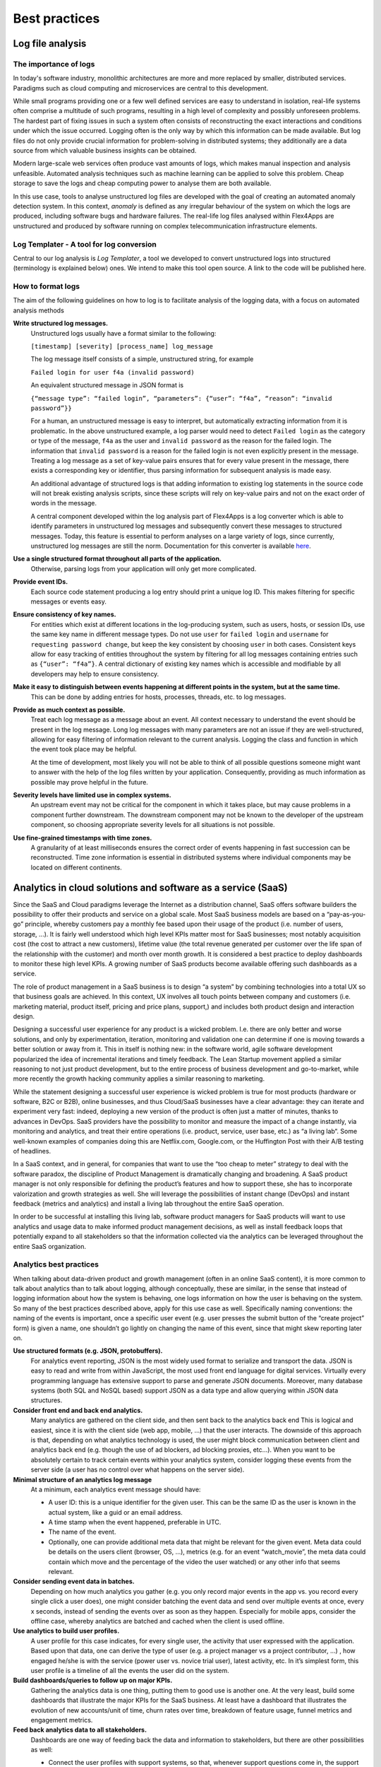 Best practices
##############

Log file analysis
=================

The importance of logs
----------------------

In today's software industry, monolithic architectures are more and more replaced by smaller, distributed services. Paradigms such as cloud computing and microservices are central to this development.

While small programs providing one or a few well defined services are easy to understand in isolation, real-life systems often comprise a multitude of such programs, resulting in a high level of complexity and possibly unforeseen problems. The hardest part of fixing issues in such a system often consists of reconstructing the exact interactions and conditions under which the issue occurred. Logging often is the only way by which this information can be made available. But log files do not only provide crucial information for problem-solving in distributed systems; they additionally are a data source from which valuable business insights can be obtained.

Modern large-scale web services often produce vast amounts of logs, which makes manual inspection and analysis unfeasible. Automated analysis techniques such as machine learning can be applied to solve this problem. Cheap storage to save the logs and cheap computing power to analyse them are both available.

In this use case, tools to analyse unstructured log files are developed with the goal of creating an automated anomaly detection system. In this context, *anomaly* is defined as any irregular behaviour of the system on which the logs are produced, including software bugs and hardware failures. The real-life log files analysed within Flex4Apps are unstructured and produced by software running on complex telecommunication infrastructure elements.

Log Templater - A tool for log conversion
-----------------------------------------
Central to our log analysis is *Log Templater*, a tool we developed to convert unstructured logs into structured (terminology is explained below) ones. We intend to make this tool open source. A link to the code will be published here.

How to format logs
------------------

The aim of the following guidelines on how to log is to facilitate analysis of the logging data, with a focus on automated analysis methods

**Write structured log messages.**
  Unstructured logs usually have a format similar to the following:

  ``[timestamp] [severity] [process_name] log_message``

  The log message itself consists of a simple, unstructured string, for example

  ``Failed login for user f4a (invalid password)``

  An equivalent structured message in JSON format is

  ``{“message type”: “failed login”, “parameters”: {“user”: “f4a”, “reason”: “invalid password”}}``

  For a human, an unstructured message is easy to interpret, but automatically extracting information from it is problematic. In the above unstructured example, a log parser would need to detect ``Failed login`` as the category or type of the message, ``f4a`` as the user and ``invalid password`` as the reason for the failed login. The information that ``invalid password`` is a reason for the failed login is not even explicitly present in the message. Treating a log message as a set of key-value pairs ensures that for every value present in the message, there exists a corresponding key or identifier, thus parsing information for subsequent analysis is made easy.

  An additional advantage of structured logs is that adding information to existing log statements in the source code will not break existing analysis scripts, since these scripts will rely on key-value pairs and not on the exact order of words in the message.

  A central component developed within the log analysis part of Flex4Apps is a log converter which is able to identify parameters in unstructured log messages and subsequently convert these messages to structured messages. Today, this feature is essential to perform analyses on a large variety of logs, since currently, unstructured log messages are still the norm. Documentation for this converter is available `here <https://github.com/Flex4Apps/flex4apps/blob/master/docs/chapter02_stateOfTheArt/LogAno_manual.pdf>`_.
  
**Use a single structured format throughout all parts of the application.**
  Otherwise, parsing logs from your application will only get more complicated.

**Provide event IDs.**
  Each source code statement producing a log entry should print a unique log ID. This makes filtering for specific messages or events easy.

**Ensure consistency of key names.**
  For entities which exist at different locations in the log-producing system, such as users, hosts, or session IDs, use the same key name in different message types. Do not use ``user`` for ``failed login`` and ``username`` for ``requesting password change``, but keep the key consistent by choosing ``user`` in both cases. Consistent keys allow for easy tracking of entities throughout the system by filtering for all log messages containing entries such as ``{“user”: “f4a”}``. A central dictionary of existing key names which is accessible and modifiable by all developers may help to ensure consistency.

**Make it easy to distinguish between events happening at different points in the system, but at the same time.**
  This can be done by adding entries for hosts, processes, threads, etc. to log messages.

**Provide as much context as possible.**
  Treat each log message as a message about an event. All context necessary to understand the event should be present in the log message. Long log messages with many parameters are not an issue if they are well-structured, allowing for easy filtering of information relevant to the current analysis. Logging the class and function in which the event took place may be helpful.

  At the time of development, most likely you will not be able to think of all possible questions someone might want to answer with the help of the log files written by your application. Consequently, providing as much information as possible may prove helpful in the future.

**Severity levels have limited use in complex systems.**
  An upstream event may not be critical for the component in which it takes place, but may cause problems in a component further downstream. The downstream component may not be known to the developer of the upstream component, so choosing appropriate severity levels for all situations is not possible.

**Use fine-grained timestamps with time zones.**
  A granularity of at least milliseconds ensures the correct order of events happening in fast succession can be reconstructed. Time zone information is essential in distributed systems where individual components may be located on different continents.

Analytics in cloud solutions and software as a service (SaaS)
=============================================================

Since the SaaS and Cloud paradigms leverage the Internet as a distribution channel, SaaS offers software builders the possibility to offer their products and service on a global scale. Most SaaS business models are based on a “pay-as-you-go” principle, whereby customers pay a monthly fee based upon their usage of the product (i.e. number of users, storage, ...). It is fairly well understood which high level KPIs matter most for SaaS businesses; most notably acquisition cost (the cost to attract a new customers), lifetime value (the total revenue generated per customer over the life span of the relationship with the customer) and month over month growth. It is considered a best practice to deploy dashboards to monitor these high level KPIs. A growing number of SaaS products become available offering such dashboards as a service. 

The role of product management in a SaaS business is to design “a system” by combining technologies into a total UX so that business goals are achieved. In this context, UX involves all touch points between company and customers (i.e. marketing material, product itself, pricing and price plans, support,) and includes both product design and interaction design. 

Designing a successful user experience for any product is a wicked problem. I.e. there are only better and worse solutions, and only by experimentation, iteration, monitoring and validation one can determine if one is moving towards a better solution or away from it. This in itself is nothing new: in the software world, agile software development popularized the idea of incremental iterations and timely feedback. The Lean Startup movement applied a similar reasoning to not just product development, but to the entire process of business development and go-to-market, while more recently the growth hacking community applies a similar reasoning to marketing. 

While the statement designing a successful user experience is wicked problem is true for most products (hardware or software, B2C or B2B), online businesses, and thus Cloud/SaaS businesses have a clear advantage: they can iterate and experiment very fast: indeed, deploying a new version of the product is often just a matter of minutes, thanks to advances in DevOps. SaaS providers have the possibility to monitor and measure the impact of a change instantly, via monitoring and analytics, and treat their entire operations (i.e. product, service, user base, etc.) as “a living lab“. Some well-known examples of companies doing this are Netflix.com, Google.com, or the Huffington Post with their A/B testing of headlines. 

In a SaaS context, and in general, for companies that want to use the “too cheap to meter” strategy to deal with the software paradox, the discipline of Product Management is dramatically changing and broadening. A SaaS product manager is not only responsible for defining the product’s features and how to support these, she has to incorporate valorization and growth strategies as well. She will leverage the possibilities of instant change (DevOps) and instant feedback (metrics and analytics) and install a living lab throughout the entire SaaS operation. 

In order to be successful at installing this living lab, software product managers for SaaS products will want to use analytics and usage data to make informed product management decisions, as well as install feedback loops that potentially expand to all stakeholders so that the information collected via the analytics can be leveraged throughout the entire SaaS organization.  

Analytics best practices
------------------------

When talking about data-driven product and growth management (often in an online SaaS content), it is more common to talk about analytics than to talk about logging, although conceptually, these are similar, in the sense that instead of logging information about how the system is behaving, one logs information on how the user is behaving on the system. So many of the best practices described above, apply for this use case as well. Specifically naming conventions: the naming of the events is important, once a specific user event (e.g. user presses the submit button of the “create project” form) is given a name, one shouldn’t go lightly on changing the name of this event, since that might skew reporting later on.  

**Use structured formats (e.g. JSON, protobuffers).**
  For analytics event reporting, JSON is the most widely used format to serialize and transport the data. JSON is easy to read and write from within JavaScript, the most used front end language for digital services. Virtually every programming language has extensive support to parse and generate JSON documents. Moreover, many database systems (both SQL and NoSQL based) support JSON as a data type and allow querying within JSON data structures. 

**Consider front end and back end analytics.**
  Many analytics are gathered on the client side, and then sent back to the analytics back end This is logical and easiest, since it is with the client side (web app, mobile, …) that the user interacts. The downside of this approach is that, depending on what analytics technology is used, the user might block communication between client and analytics back end (e.g. though the use of ad blockers, ad blocking proxies, etc…). When you want to be absolutely certain to track certain events within your analytics system, consider logging these events from the server side (a user has no control over what happens on the server side). 

**Minimal structure of an analytics log message**
  At a minimum, each analytics event message should have:
  
  - A user ID: this is a unique identifier for the given user. This can be the same ID as the user is known in the actual system, like a guid or an email address.
  - A time stamp when the event happened, preferable in UTC.  
  - The name of the event.  
  - Optionally, one can provide additional meta data that might be relevant for the given event. Meta data could be details on the users client (browser, OS, …), metrics (e.g. for an event “watch_movie”, the meta data could contain which move and the percentage of the video the user watched) or any other info that seems relevant. 

**Consider sending event data in batches.**
  Depending on how much analytics you gather (e.g. you only record major events in the app vs. you record every single click a user does), one might consider batching the event data and send over multiple events at once, every x seconds, instead of sending the events over as soon as they happen. Especially for mobile apps, consider the offline case, whereby analytics are batched and cached when the client is used offline. 

**Use analytics to build user profiles.**
  A user profile for this case indicates, for every single user, the activity that user expressed with the application. Based upon that data, one can derive the type of user (e.g. a project manager vs a project contributor, …) , how engaged he/she is with the service (power user vs. novice trial user), latest activity, etc. In it’s simplest form, this user profile is a timeline of all the events the user did on the system. 

**Build dashboards/queries to follow up on major KPIs.**
  Gathering the analytics data is one thing, putting them to good use is another one. At the very least, build some dashboards that illustrate the major KPIs for the SaaS business. At least have a dashboard that illustrates the evolution of new accounts/unit of time, churn rates over time, breakdown of feature usage, funnel metrics and engagement metrics. 

**Feed back analytics data to all stakeholders.**
  Dashboards are one way of feeding back the data and information to stakeholders, but there are other possibilities as well: 

  - Connect the user profiles with support systems, so that, whenever support questions come in, the support agent has the context of the given user (e.g. engagement level, the plan the user is one, …) at her fingertips and thus can give tailored support (microcare) 

  - Feed back the analytics (or parts thereof) to the end users: e.g. as reporting on how all users within an organization are using the SAAS. These can be in the form of reports, dashboards … 

  - Sales and account management: having a clear insight on the usage patterns of a given customer/account, the sales or account management organization can discuss potential opportunities to up sell/cross sell. 

Business best practices
-----------------------

-	Discuss and identify a feedback loop. Product managers and stakeholders can use the data to focus on important topics but will have to consciously look at the data and interpret it to form good decisions.

-	Make sure to invest time in generating reports, spreadsheets or other forms of data that is usable by business users who actually want the data. If the form is not accessible enough it will not be used.

-	Design for flexibility. As soon as data is available, new questions will arise which potentially need extra data to be gathered.

-	Think about security and Data Protection. GDPR can have a significant impact if you collect data that might be identifiable.

-	Think about the lifetime of the analytics. Storing everything forever might be a good idea but more often than not the value decreases rapidly. Make sure to pass this to the technical process.

Technical best practices
------------------------

- **In cloud solutions, stateful deployments need the most attention.**
  
  Before starting Flex4Apps, project partners believed that managing fail-over scenarios for high-availability installations is the part which is most difficult to handle.

  During learning about cluster deployment, we realized various solutions exist for stateless services. Tasks become complicated if services need persistence (so-called stateful services).

  Storage has to be provided as an extra high-availability service, which makes it cost intensive. An alternative approach is to look for storage software which inherits support for multi-node cluster deployment. This can mean that a vendor lock-in can't be avoided. 

- **S3 can be a good light cloud storage.**

  There is no vendor lock-in, because various implementations at commercial clouds exist next to various open source implementations. S3 can be deployed on small single nodes or on clusters with redundancy for high availability. However, S3 is only suited for pure storage, not for complex querying.

  If S3 is not good enough, there is no one-size-fits-all solution out there right now. Most secure and usable solutions are bound to a cloud provider. Check costs and functions of storage and for other needed functions of the cloud provider.
-	Be aware of the cost factors of the chosen solution and see where the dominant factors lie as volumes increase.

-	Compress close at the source (and try and match optimal parameters) because transmission costs can otherwise be very high.

-	Filter data (preferably dynamically) at the source to keep storage and analytics persistency costs down.

-	Unpredictable traffic surges might overwhelm your end-points. Also make sure to keep in mind where your clients are sending the data. Don't reinvent the wheel. Sending directly to AWS Kinesis Firehose will handle any load but requires AWS credentials.

-	Define if and what *real-time* means for your use case. If the real time can work asynchronously and tolerate delays you can design the system to be very cost efficient.

-	Don't try and find the ideal storage solution as there is none that is fully cross platform and portable across all cloud vendors unless you sacrifice features (dropping down to standard SQL instead of NoSQL, Big Data or analytic systems). Mix and match storage solutions as you see fit.

Home automation
===============

Measured values from the residential area of tenants or house owners are to be automatically made available in third-party software. This increases the comfort of use. The user receives more information as a basis for decision-making on his supply contracts and consumption behaviour.
 
To implement this connection, the user employs a gateway that collects the measured values and transmits them via a defined interface to a platform derived from Flex4Apps components.

Best practices
--------------

**Prefer industry standard over individual.**
  Use-case home automation is characterized by a multitude of manufacturer-specific and self-contained solutions. In the course of the project it became clear that trust in such an individual standard can be disappointed. 

  Only through the consistent use of open interfaces and basic products can the dependency on individual providers and their business models be avoided. This enables solutions which work better in a very volatile environment and which can be quickly adapted to new circumstances.

**Consider the overhead caused by addressing and encryption. Limited bandwidth can limit use case.**
  Standard encryption procedures produce a little data overhead. This can be too much depending on the available throughput to the used media.

  This became relevant in the attempt to set up in-house communication on an existing proprietary system solution. While the transmission of user data was just possible, encryption of this data was too much for the medium.

  When estimating the required transmission capacity, it is therefore essential to consider the overhead caused by addressing and encryption.

**Use MQTT as central transport layer.**
  MQTT is widely used and accepted as a vendor-neutral transmission protocol. Consequently, employing MQTT enables the quick integration of new data sources from third parties.

